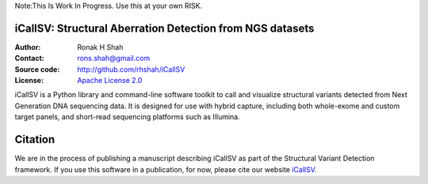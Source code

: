 Note:This Is Work In Progress. Use this at your own RISK.

iCallSV: Structural Aberration Detection from NGS datasets
================================================================

:Author: Ronak H Shah
:Contact: rons.shah@gmail.com
:Source code: http://github.com/rhshah/iCallSV
:License: `Apache License 2.0 <http://www.apache.org/licenses/LICENSE-2.0>`_

iCallSV is a Python library and command-line software toolkit to call and
visualize structural variants detected from Next Generation DNA sequencing data. It is designed for use with hybrid capture, including both whole-exome and custom target panels, and
short-read sequencing platforms such as Illumina.

Citation
========

We are in the process of publishing a manuscript describing iCallSV as part of the Structural Variant Detection framework.
If you use this software in a publication, for now, please cite our website `iCallSV <http://github.com/rhshah/iCallSV>`_.
